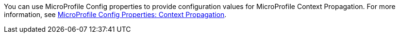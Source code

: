 You can use MicroProfile Config properties to provide configuration values for MicroProfile Context Propagation. For more information, see xref:ROOT:microprofile-config-properties.adoc#context[MicroProfile Config Properties: Context Propagation].

